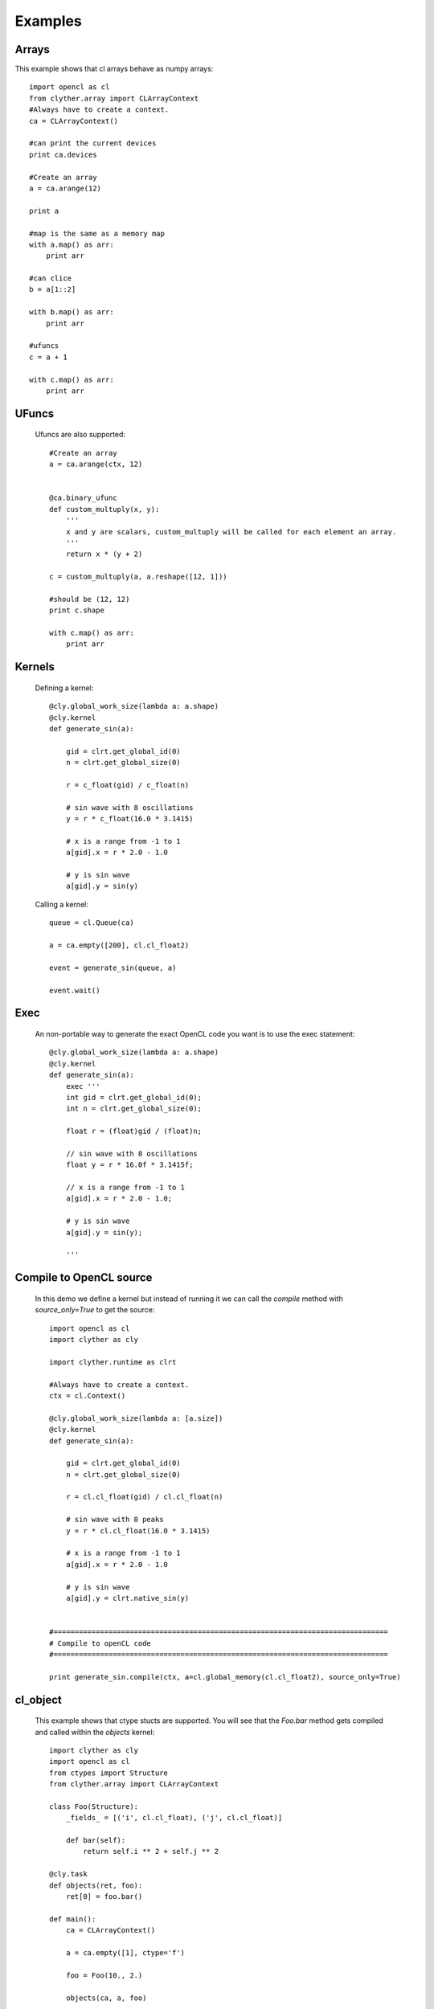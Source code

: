 ===============
Examples
===============


Arrays
----------------

This example shows that cl arrays behave as numpy arrays::

    import opencl as cl
    from clyther.array import CLArrayContext
    #Always have to create a context.
    ca = CLArrayContext()
    
    #can print the current devices
    print ca.devices
    
    #Create an array
    a = ca.arange(12)
    
    print a
    
    #map is the same as a memory map
    with a.map() as arr:
        print arr
    
    #can clice
    b = a[1::2]
    
    with b.map() as arr:
        print arr
    
    #ufuncs
    c = a + 1
    
    with c.map() as arr:
        print arr


UFuncs
--------
    
    Ufuncs are also supported::
        
        #Create an array
        a = ca.arange(ctx, 12)
        
        
        @ca.binary_ufunc
        def custom_multuply(x, y):
            '''
            x and y are scalars, custom_multuply will be called for each element an array.
            '''
            return x * (y + 2)
        
        c = custom_multuply(a, a.reshape([12, 1]))
        
        #should be (12, 12)
        print c.shape
        
        with c.map() as arr:
            print arr
    
    .. seealso:: 
        
        * `NumPy Ufuncs <http://docs.scipy.org/doc/numpy/reference/ufuncs.html>`_

        
Kernels
--------

    Defining a kernel::
    
        @cly.global_work_size(lambda a: a.shape)
        @cly.kernel
        def generate_sin(a):
            
            gid = clrt.get_global_id(0)
            n = clrt.get_global_size(0)
            
            r = c_float(gid) / c_float(n)
            
            # sin wave with 8 oscillations
            y = r * c_float(16.0 * 3.1415)
            
            # x is a range from -1 to 1
            a[gid].x = r * 2.0 - 1.0
            
            # y is sin wave
            a[gid].y = sin(y)
        
    
    Calling a kernel::
    
        queue = cl.Queue(ca)
        
        a = ca.empty([200], cl.cl_float2)
        
        event = generate_sin(queue, a)
        
        event.wait()



Exec 
--------

    An non-portable way to generate the exact OpenCL code you want is to use the exec statement::
    
        @cly.global_work_size(lambda a: a.shape)
        @cly.kernel
        def generate_sin(a):
            exec '''
            int gid = clrt.get_global_id(0);
            int n = clrt.get_global_size(0);
            
            float r = (float)gid / (float)n;
            
            // sin wave with 8 oscillations
            float y = r * 16.0f * 3.1415f;
            
            // x is a range from -1 to 1
            a[gid].x = r * 2.0 - 1.0;
            
            # y is sin wave
            a[gid].y = sin(y);

            '''

Compile to OpenCL source
-------------------------

    In this demo we define a kernel but instead of running it we can call the `compile` method with `source_only=True` to get the source::
        
        import opencl as cl
        import clyther as cly
        
        import clyther.runtime as clrt
        
        #Always have to create a context.
        ctx = cl.Context()
        
        @cly.global_work_size(lambda a: [a.size])
        @cly.kernel
        def generate_sin(a):
            
            gid = clrt.get_global_id(0)
            n = clrt.get_global_size(0)
            
            r = cl.cl_float(gid) / cl.cl_float(n)
            
            # sin wave with 8 peaks
            y = r * cl.cl_float(16.0 * 3.1415)
            
            # x is a range from -1 to 1
            a[gid].x = r * 2.0 - 1.0
            
            # y is sin wave
            a[gid].y = clrt.native_sin(y)
        
        
        #===============================================================================
        # Compile to openCL code 
        #===============================================================================
        
        print generate_sin.compile(ctx, a=cl.global_memory(cl.cl_float2), source_only=True) 
        


cl_object
-------------------------


    This example shows that ctype stucts are supported. You will see that the `Foo.bar` method gets compiled and called within the `objects` kernel::
            
        import clyther as cly
        import opencl as cl
        from ctypes import Structure
        from clyther.array import CLArrayContext
        
        class Foo(Structure):
            _fields_ = [('i', cl.cl_float), ('j', cl.cl_float)]
        
            def bar(self):
                return self.i ** 2 + self.j ** 2
            
        @cly.task
        def objects(ret, foo):
            ret[0] = foo.bar()
        
        def main():
            ca = CLArrayContext()  
            
            a = ca.empty([1], ctype='f')
            
            foo = Foo(10., 2.)
             
            objects(ca, a, foo)
            
            print "compiled result: ", a.item().value
            print "python result:   ", foo.bar()
          

.. seealso:: 
    
    * :func:`clyther.global_work_size`
    * :func:`clyther.kernel`
    * :func:`clyther.array.empty`
    
    * Check out the OpenCL api for Event and Queue objects.
    